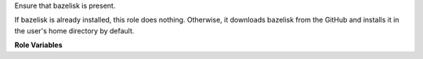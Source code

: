 Ensure that bazelisk is present.

If bazelisk is already installed, this role does nothing.  Otherwise,
it downloads bazelisk from the GitHub and installs it in the user's
home directory by default.

**Role Variables**

.. zuul:rolevar:: bazelisk_version
   :default: v1.3.0

   Version of Bazelisk to install

.. zuul:rolevar:: bazelisk_arch
   :default: linux-amd64

   Architecture to install.

.. zuul:rolevar:: bazelisk_url
   :default: https://github.com/bazelbuild/bazelisk/releases/download/{{ bazelisk_version }}/bazelisk-{{ bazelisk_arch }}

   The URL from which to download bazelisk.

.. zuul:rolevar:: bazelisk_target
   :default: "{{ ansible_user_dir }}/.local/bin/bazelisk"

   Where to install bazelisk.  If the role downloads bazelisk, it will
   set :zuul:rolevar:`bazelisk_executable` to this value as well.

.. zuul:rolevar:: bazelisk_executable
   :default: bazelisk

   The path to the bazelisk executable.  If this already exists, the
   role will not perform any further actions.
